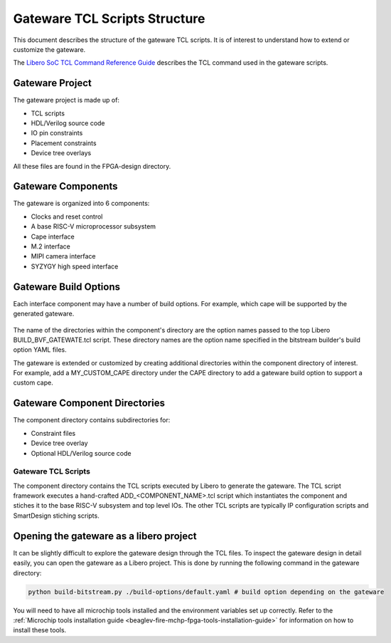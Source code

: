 .. _beaglev-fire-gateware-tcl-scripts-structure:

Gateware TCL Scripts Structure
##############################

This document describes the structure of the gateware TCL scripts. It is of interest to understand
how to extend or customize the gateware.

The `Libero SoC TCL Command Reference Guide <https://coredocs.s3.amazonaws.com/Libero/2023_2/Tool/libero_soc_tcl_cmd_ref_ug.pdf>`_ describes the TCL command used in the gateware scripts.

Gateware Project
================

The gateware project is made up of:

- TCL scripts
- HDL/Verilog source code
- IO pin constraints
- Placement constraints
- Device tree overlays

All these files are found in the FPGA-design directory.

.. figure:: images/gateware-source-dir.*
    :align: center


Gateware Components
===================

The gateware is organized into 6 components:

- Clocks and reset control
- A base RISC-V microprocessor subsystem
- Cape interface
- M.2 interface
- MIPI camera interface
- SYZYGY high speed interface

.. figure:: images/gateware-components.*
    :align: center

Gateware Build Options
======================

Each interface component may have a number of build options. For example, which cape will be
supported by the generated gateware.


.. figure:: images/gateware-cape-options.*
    :align: center

The name of the directories within the component's directory are the option names passed to the
top Libero BUILD_BVF_GATEWATE.tcl script. These directory names are the option name specified in
the bitstream builder's build option YAML files.

The gateware is extended or customized by creating additional directories within the component
directory of interest. For example, add a MY_CUSTOM_CAPE directory under the CAPE directory to
add a gateware build option to support a custom cape.

Gateware Component Directories
==============================

The component directory contains subdirectories for:

- Constraint files
- Device tree overlay
- Optional HDL/Verilog source code

.. figure:: images/gateware-cape-robotics-dirs.png
    :align: center

Gateware TCL Scripts
--------------------

The component directory contains the TCL scripts executed by Libero to generate the gateware.
The TCL script framework executes a hand-crafted ADD_<COMPONENT_NAME>.tcl script which instantiates
the component and stiches it to the base RISC-V subsystem and top level IOs. The other TCL scripts
are typically IP configuration scripts and SmartDesign stiching scripts.

.. figure:: images/gateware-cape-robotics-files.png
    :align: center

Opening the gateware as a libero project
========================================

It can be slightly difficult to explore the gateware design through the TCL files. To inspect the
gateware design in detail easily, you can open the gateware as a Libero project. This is done by running the 
following command in the gateware directory:

.. code-block:: shell

    python build-bitstream.py ./build-options/default.yaml # build option depending on the gateware

You will need to have all microchip tools installed and the environment variables set up correctly. Refer 
to the :ref:`Microchip tools installation guide <beaglev-fire-mchp-fpga-tools-installation-guide>` for information on how to install these tools.

